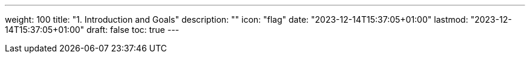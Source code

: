 ---
weight: 100
title: "1. Introduction and Goals"
description: ""
icon: "flag"
date: "2023-12-14T15:37:05+01:00"
lastmod: "2023-12-14T15:37:05+01:00"
draft: false
toc: true
---